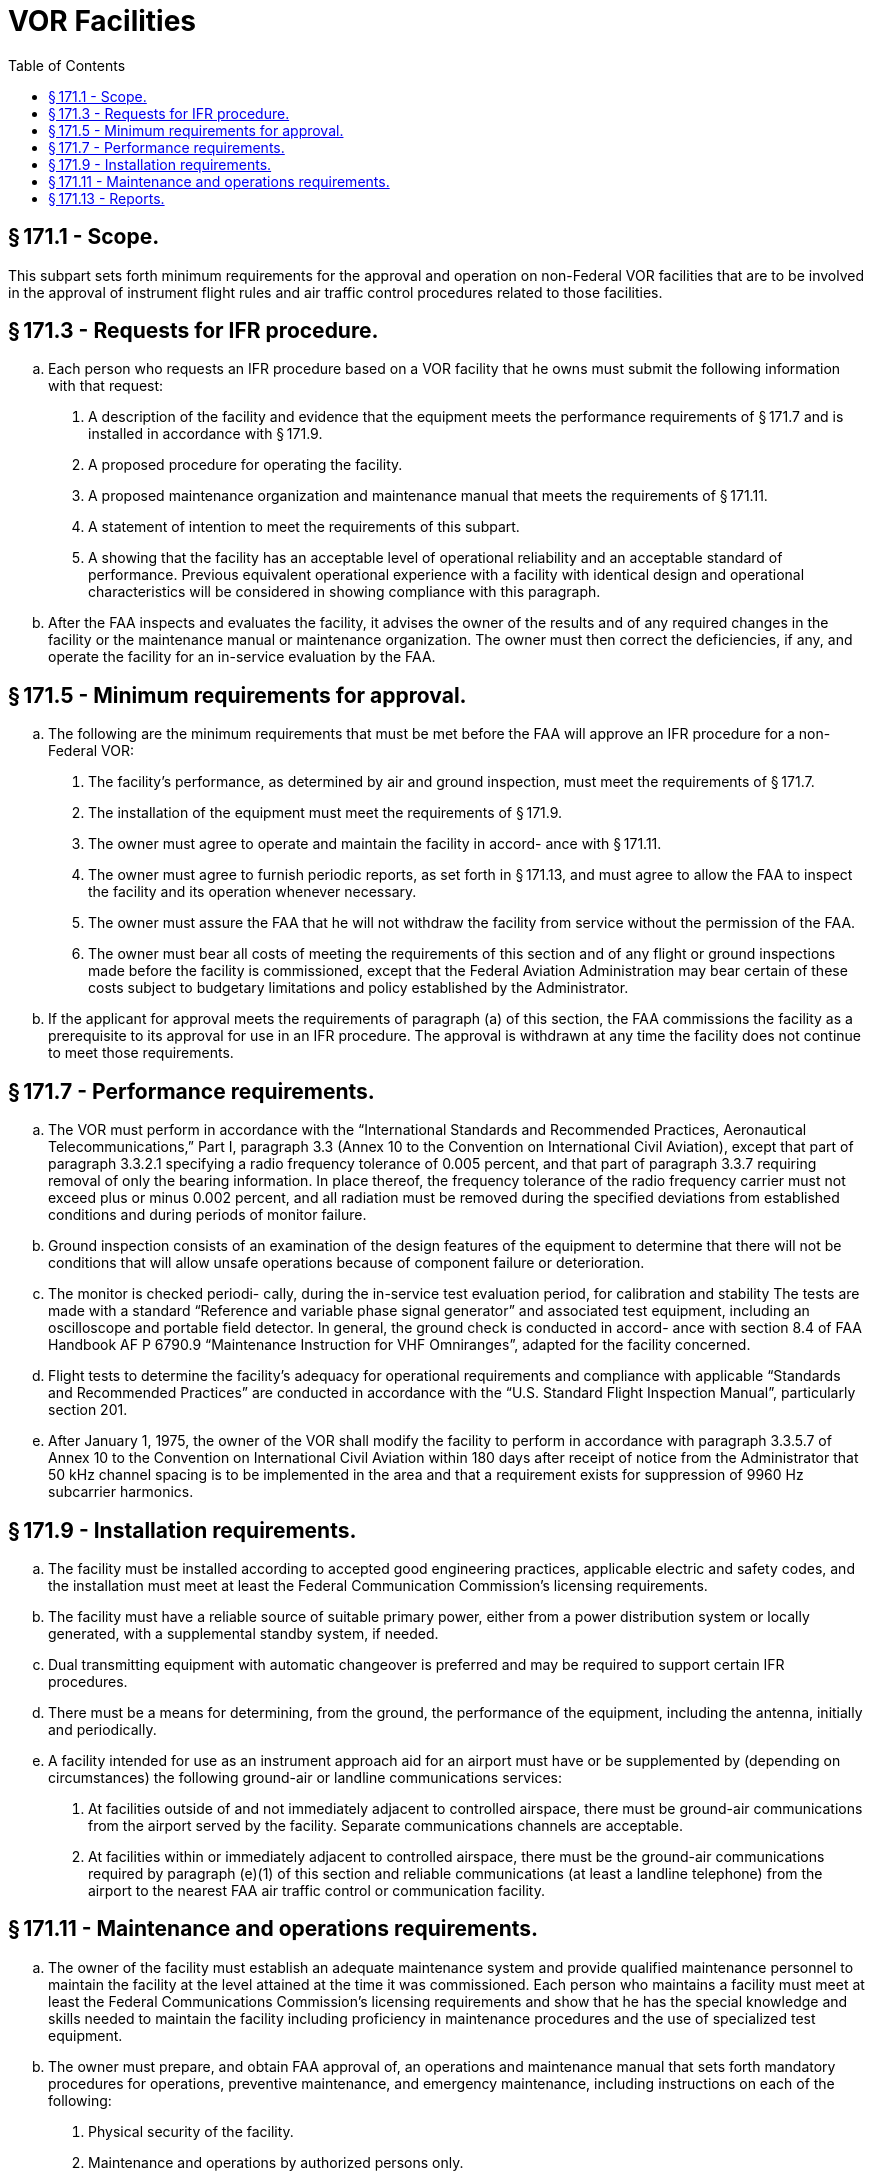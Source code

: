 # VOR Facilities
:toc:

## § 171.1 - Scope.

This subpart sets forth minimum requirements for the approval and operation on non-Federal VOR facilities that are to be involved in the approval of instrument flight rules and air traffic control procedures related to those facilities.

## § 171.3 - Requests for IFR procedure.

[loweralpha]
. Each person who requests an IFR procedure based on a VOR facility that he owns must submit the following information with that request:
[arabic]
.. A description of the facility and evidence that the equipment meets the performance requirements of § 171.7 and is installed in accordance with § 171.9.
.. A proposed procedure for operating the facility.
.. A proposed maintenance organization and maintenance manual that meets the requirements of § 171.11.
.. A statement of intention to meet the requirements of this subpart.
.. A showing that the facility has an acceptable level of operational reliability and an acceptable standard of performance. Previous equivalent operational experience with a facility with identical design and operational characteristics will be considered in showing compliance with this paragraph.
              
. After the FAA inspects and evaluates the facility, it advises the owner of the results and of any required changes in the facility or the maintenance manual or maintenance organization. The owner must then correct the deficiencies, if any, and operate the facility for an in-service evaluation by the FAA.

## § 171.5 - Minimum requirements for approval.

[loweralpha]
. The following are the minimum requirements that must be met before the FAA will approve an IFR procedure for a non-Federal VOR:
[arabic]
.. The facility's performance, as determined by air and ground inspection, must meet the requirements of § 171.7.
.. The installation of the equipment must meet the requirements of § 171.9.
.. The owner must agree to operate and maintain the facility in accord- ance with § 171.11.
.. The owner must agree to furnish periodic reports, as set forth in § 171.13, and must agree to allow the FAA to inspect the facility and its operation whenever necessary.
.. The owner must assure the FAA that he will not withdraw the facility from service without the permission of the FAA.
.. The owner must bear all costs of meeting the requirements of this section and of any flight or ground inspections made before the facility is commissioned, except that the Federal Aviation Administration may bear certain of these costs subject to budgetary limitations and policy established by the Administrator.
. If the applicant for approval meets the requirements of paragraph (a) of this section, the FAA commissions the facility as a prerequisite to its approval for use in an IFR procedure. The approval is withdrawn at any time the facility does not continue to meet those requirements.

## § 171.7 - Performance requirements.

[loweralpha]
. The VOR must perform in accordance with the “International Standards and Recommended Practices, Aeronautical Telecommunications,” Part I, paragraph 3.3 (Annex 10 to the Convention on International Civil Aviation), except that part of paragraph 3.3.2.1 specifying a radio frequency tolerance of 0.005 percent, and that part of paragraph 3.3.7 requiring removal of only the bearing information. In place thereof, the frequency tolerance of the radio frequency carrier must not exceed plus or minus 0.002 percent, and all radiation must be removed during the specified deviations from established conditions and during periods of monitor failure.
. Ground inspection consists of an examination of the design features of the equipment to determine that there will not be conditions that will allow unsafe operations because of component failure or deterioration.
. The monitor is checked periodi- cally, during the in-service test evaluation period, for calibration and stability The tests are made with a standard “Reference and variable phase signal generator” and associated test equipment, including an oscilloscope and portable field detector. In general, the ground check is conducted in accord- ance with section 8.4 of FAA Handbook AF P 6790.9 “Maintenance Instruction for VHF Omniranges”, adapted for the facility concerned.
. Flight tests to determine the facility's adequacy for operational requirements and compliance with applicable “Standards and Recommended Practices” are conducted in accordance with the “U.S. Standard Flight Inspection Manual”, particularly section 201.
. After January 1, 1975, the owner of the VOR shall modify the facility to perform in accordance with paragraph 3.3.5.7 of Annex 10 to the Convention on International Civil Aviation within 180 days after receipt of notice from the Administrator that 50 kHz channel spacing is to be implemented in the area and that a requirement exists for suppression of 9960 Hz subcarrier harmonics.

## § 171.9 - Installation requirements.

[loweralpha]
. The facility must be installed according to accepted good engineering practices, applicable electric and safety codes, and the installation must meet at least the Federal Communication Commission's licensing requirements.
. The facility must have a reliable source of suitable primary power, either from a power distribution system or locally generated, with a supplemental standby system, if needed.
. Dual transmitting equipment with automatic changeover is preferred and may be required to support certain IFR procedures.
. There must be a means for determining, from the ground, the performance of the equipment, including the antenna, initially and periodically.
. A facility intended for use as an instrument approach aid for an airport must have or be supplemented by (depending on circumstances) the following ground-air or landline communications services:
[arabic]
.. At facilities outside of and not immediately adjacent to controlled airspace, there must be ground-air communications from the airport served by the facility. Separate communications channels are acceptable.
.. At facilities within or immediately adjacent to controlled airspace, there must be the ground-air communications required by paragraph (e)(1) of this section and reliable communications (at least a landline telephone) from the airport to the nearest FAA air traffic control or communication facility.
              

## § 171.11 - Maintenance and operations requirements.

[loweralpha]
. The owner of the facility must establish an adequate maintenance system and provide qualified maintenance personnel to maintain the facility at the level attained at the time it was commissioned. Each person who maintains a facility must meet at least the Federal Communications Commission's licensing requirements and show that he has the special knowledge and skills needed to maintain the facility including proficiency in maintenance procedures and the use of specialized test equipment.
. The owner must prepare, and obtain FAA approval of, an operations and maintenance manual that sets forth mandatory procedures for operations, preventive maintenance, and emergency maintenance, including instructions on each of the following:
[arabic]
.. Physical security of the facility.
.. Maintenance and operations by authorized persons only.
.. FCC licensing requirements for operating and maintenance personnel.
.. Posting of licenses and signs.
.. Relations between the facility and FAA air traffic control facilities, with a description of the boundaries of controlled airspace over or near the facility, instructions for relaying air traffic control instructions and information (if applicable), and instructions for the operation of an air traffic advisory service if the VOR is located outside of controlled airspace.
.. Notice to the Administrator of any suspension of service.
.. Detailed and specific maintenance procedures and servicing guides stating the frequency of servicing.
.. Air-ground communications, if provided, expressly written or incorporating appropriate sections of FAA manuals by reference.
              
.. Keeping of station logs and other technical reports, and the submission of reports required by § 171.13.
.. Monitoring of the facility.
.. Inspections by United States personnel.
.. Names, addresses, and telephone numbers of persons to be notified in an emergency.
.. Shutdowns for routine maintenance and issue of “Notices to Airmen” for routine or emergency shutdowns (private use facilities may omit the “Notices to Airmen”).
.. An explanation of the kinds of activity (such as construction or grading) in the vicinity of the facility that may require shutdown or recertification of the facility by FAA flight check.
.. Procedures for conducting a ground check of course accuracy.
.. Commissioning of the facility.
.. An acceptable procedure for amending or revising the manual.
.. The following information concerning the facility:
[lowerroman]
... Location by latitude and longitude to the nearest second, and its position with respect to airport layouts.
... The type, make, and model of the basic radio equipment that will provide the service.
... The station power emission and frequency.
... The hours of operation.
... Station identification call letters and method of station identification, whether by Morse code or recorded voice announcement, and the time spacing of the identification.
... A description of the critical parts that may not be changed, adjusted, or repaired without an FAA flight check to confirm published operations.
. The owner shall make a ground check of course accuracy each month in accordance with procedures approved by the FAA at the time of commissioning, and shall report the results of the checks as provided in § 171.13.
. If the owner desires to modify the facility, he must submit the proposal to the FAA and may not allow any modifications to be made without specific approval.
. The owner's maintenance personnel must participate in initial inspections made by the FAA. In the case of subsequent inspections, the owner or his representative shall participate.
. Whenever it is required by the FAA, the owner shall incorporate improvements in VOR maintenance brought about by progress in the state of the art. In addition, he shall provide a stock of spare parts, including vacuum tubes, of such a quantity to make possible the prompt replacement of components that fail or deteriorate in service.
. The owner shall provide all approved test instruments needed for maintenance of the facility.
. The owner shall close the facility upon receiving two successive pilot reports of its malfunctioning.

## § 171.13 - Reports.

The owner of each facility to which this subpart applies shall make the following reports on forms furnished by the FAA, at the times indicated, to the FAA Regional office for the area in which the facility is located:

[loweralpha]
. *Record of meter readings and adjustments* (*Form FAA-198*). To be filled out by the owner with the equipment adjustments and meter readings as of the time of commissioning, with one copy to be kept in the permanent records of the facility and two copies to the appropriate Regional office of the FAA. The owner shall revise the form after any major repair, modernization, or returning, to reflect an accurate record of facility operation and adjustment.
. *Facility maintenance log* (*FAA Form 6003-1*). This form is a permanent record of all equipment malfunctioning met in maintaining the facility, including information on the kind of work and adjustments made, equipment failures, causes (if determined), and corrective action taken. The owner shall keep the original of each report at the facility and send a copy to the appropriate Regional office of the FAA at the end of the month in which it is prepared.
. *Radio equipment operation record* (*Form FAA-418*). To contain a complete record of meter readings, recorded on each scheduled visit to the facility. The owner shall keep the original of each month's record at the facility and send a copy of it to the appropriate Regional office of the FAA.
. [Reserved]
. *VOR ground check error data* (*Forms FAA-2396 and 2397*). To contain results of the monthly course accuracy ground check in accordance with FAA Handbook AF P 6790.9 “Maintenance Instructions for VHF Omniranges”. The owner shall keep the originals in the facility and send a copy of each form to the appropriate Regional office of the FAA on a monthly basis.

